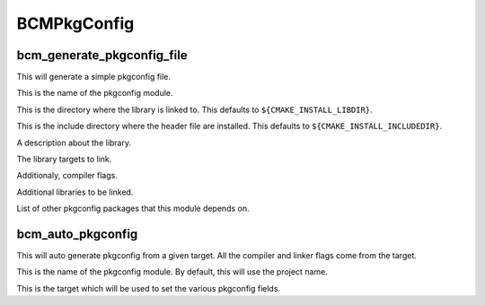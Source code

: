 ============
BCMPkgConfig
============

---------------------------
bcm_generate_pkgconfig_file
---------------------------

.. program:: bcm_generate_pkgconfig_file

This will generate a simple pkgconfig file.

.. option:: NAME <name>

This is the name of the pkgconfig module.

.. option:: LIB_DIR <directory>

This is the directory where the library is linked to. This defaults to ``${CMAKE_INSTALL_LIBDIR}``.

.. option:: INCLUDE_DIR <directory>

This is the include directory where the header file are installed. This defaults to ``${CMAKE_INSTALL_INCLUDEDIR}``.

.. option:: DESCRIPTION <text>

A description about the library.

.. option:: TARGETS <targets>...

The library targets to link.

.. option:: CFLAGS <flags>...

Additionaly, compiler flags.

.. option:: LIBS <library flags>...

Additional libraries to be linked.

.. option:: REQUIRES <packages>...

List of other pkgconfig packages that this module depends on.

------------------
bcm_auto_pkgconfig
------------------

.. program:: bcm_auto_pkgconfig

This will auto generate pkgconfig from a given target. All the compiler and linker flags come from the target.

.. option:: NAME <name>

This is the name of the pkgconfig module. By default, this will use the project name.

.. option:: TARGET <TARGET>

This is the target which will be used to set the various pkgconfig fields.
